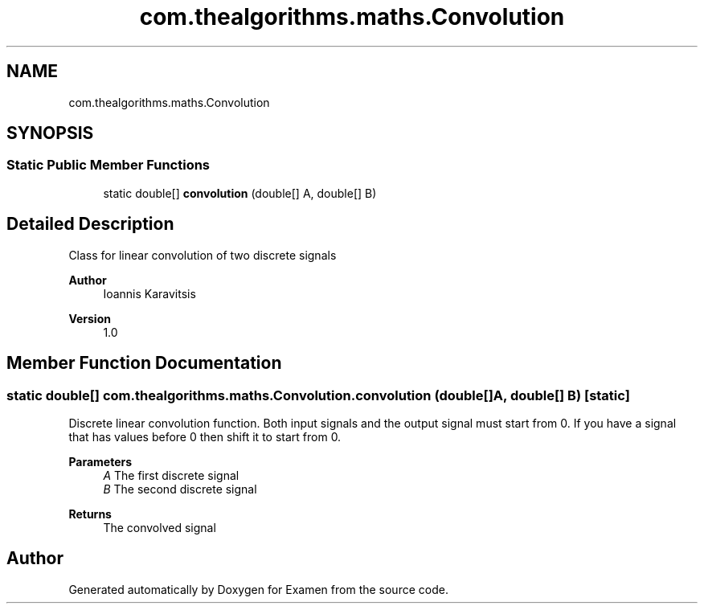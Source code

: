 .TH "com.thealgorithms.maths.Convolution" 3 "Fri Jan 28 2022" "Examen" \" -*- nroff -*-
.ad l
.nh
.SH NAME
com.thealgorithms.maths.Convolution
.SH SYNOPSIS
.br
.PP
.SS "Static Public Member Functions"

.in +1c
.ti -1c
.RI "static double[] \fBconvolution\fP (double[] A, double[] B)"
.br
.in -1c
.SH "Detailed Description"
.PP 
Class for linear convolution of two discrete signals
.PP
\fBAuthor\fP
.RS 4
Ioannis Karavitsis 
.RE
.PP
\fBVersion\fP
.RS 4
1\&.0 
.RE
.PP

.SH "Member Function Documentation"
.PP 
.SS "static double[] com\&.thealgorithms\&.maths\&.Convolution\&.convolution (double[] A, double[] B)\fC [static]\fP"
Discrete linear convolution function\&. Both input signals and the output signal must start from 0\&. If you have a signal that has values before 0 then shift it to start from 0\&.
.PP
\fBParameters\fP
.RS 4
\fIA\fP The first discrete signal 
.br
\fIB\fP The second discrete signal 
.RE
.PP
\fBReturns\fP
.RS 4
The convolved signal 
.RE
.PP


.SH "Author"
.PP 
Generated automatically by Doxygen for Examen from the source code\&.
